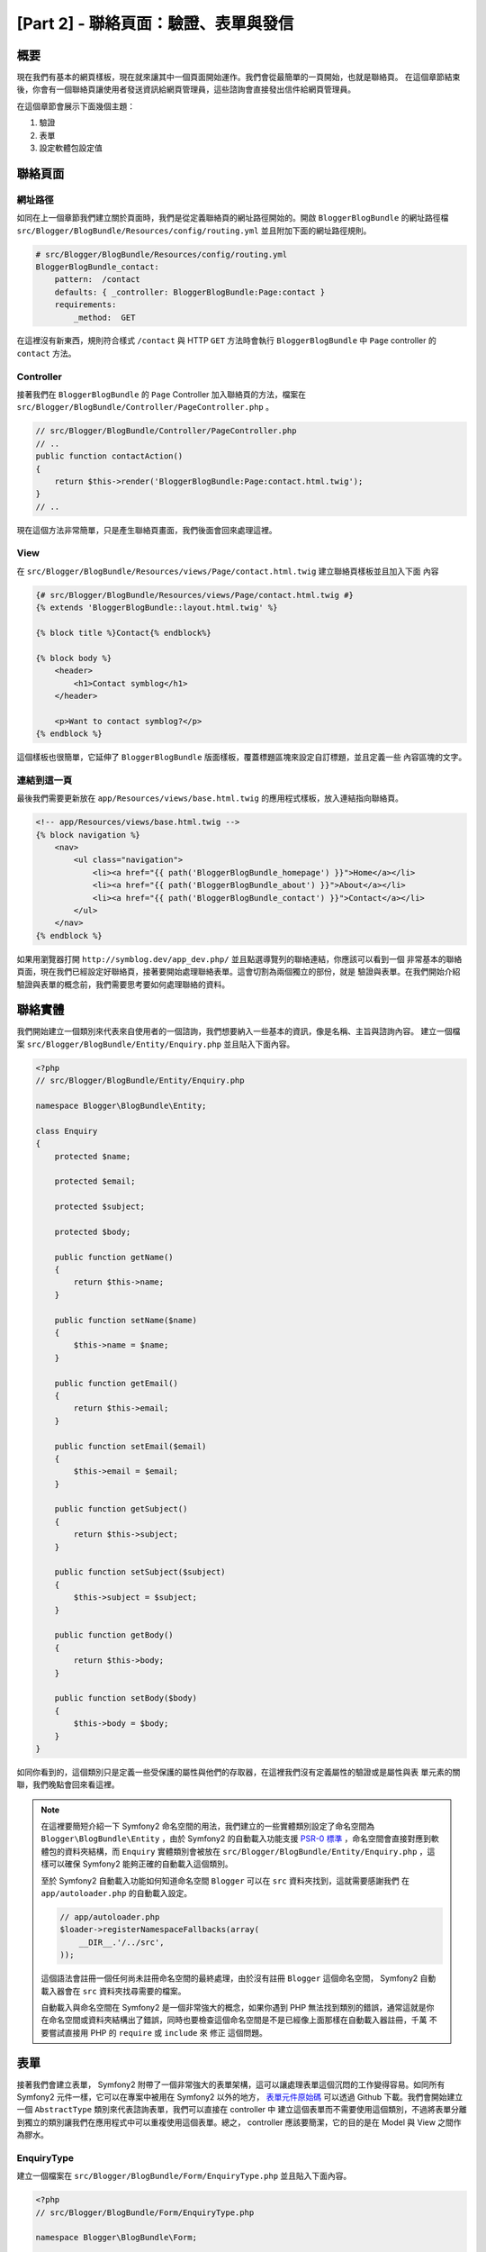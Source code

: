[Part 2] - 聯絡頁面：驗證、表單與發信
=======================================================

概要
--------

現在我們有基本的網頁樣板，現在就來讓其中一個頁面開始運作。我們會從最簡單的一頁開始，也就是聯絡頁。
在這個章節結束後，你會有一個聯絡頁讓使用者發送資訊給網頁管理員，這些諮詢會直接發出信件給網頁管理員。

在這個章節會展示下面幾個主題：

1. 驗證
2. 表單
3. 設定軟體包設定值

聯絡頁面
------------

網址路徑
~~~~~~~

如同在上一個章節我們建立關於頁面時，我們是從定義聯絡頁的網址路徑開始的。開啟 ``BloggerBlogBundle``
的網址路徑檔 ``src/Blogger/BlogBundle/Resources/config/routing.yml`` 並且附加下面的網址路徑規則。

.. code-block:: yaml

    # src/Blogger/BlogBundle/Resources/config/routing.yml
    BloggerBlogBundle_contact:
        pattern:  /contact
        defaults: { _controller: BloggerBlogBundle:Page:contact }
        requirements:
            _method:  GET

在這裡沒有新東西，規則符合樣式 ``/contact`` 與 HTTP ``GET`` 方法時會執行 ``BloggerBlogBundle`` 中
``Page`` controller 的 ``contact`` 方法。

Controller
~~~~~~~~~~

接著我們在 ``BloggerBlogBundle`` 的 ``Page`` Controller 加入聯絡頁的方法，檔案在
``src/Blogger/BlogBundle/Controller/PageController.php`` 。

.. code-block:: php

    // src/Blogger/BlogBundle/Controller/PageController.php
    // ..
    public function contactAction()
    {
        return $this->render('BloggerBlogBundle:Page:contact.html.twig');
    }
    // ..

現在這個方法非常簡單，只是產生聯絡頁畫面，我們後面會回來處理這裡。

View
~~~~

在 ``src/Blogger/BlogBundle/Resources/views/Page/contact.html.twig`` 建立聯絡頁樣板並且加入下面
內容

.. code-block:: html

    {# src/Blogger/BlogBundle/Resources/views/Page/contact.html.twig #}
    {% extends 'BloggerBlogBundle::layout.html.twig' %}

    {% block title %}Contact{% endblock%}

    {% block body %}
        <header>
            <h1>Contact symblog</h1>
        </header>

        <p>Want to contact symblog?</p>
    {% endblock %}

這個樣板也很簡單，它延伸了 ``BloggerBlogBundle`` 版面樣板，覆蓋標題區塊來設定自訂標題，並且定義一些
內容區塊的文字。

連結到這一頁
~~~~~~~~~~~~~~~~~~~

最後我們需要更新放在 ``app/Resources/views/base.html.twig`` 的應用程式樣板，放入連結指向聯絡頁。

.. code-block:: html

    <!-- app/Resources/views/base.html.twig -->
    {% block navigation %}
        <nav>
            <ul class="navigation">
                <li><a href="{{ path('BloggerBlogBundle_homepage') }}">Home</a></li>
                <li><a href="{{ path('BloggerBlogBundle_about') }}">About</a></li>
                <li><a href="{{ path('BloggerBlogBundle_contact') }}">Contact</a></li>
            </ul>
        </nav>
    {% endblock %}

如果用瀏覽器打開 ``http://symblog.dev/app_dev.php/`` 並且點選導覽列的聯絡連結，你應該可以看到一個
非常基本的聯絡頁面，現在我們已經設定好聯絡頁，接著要開始處理聯絡表單。這會切割為兩個獨立的部份，就是
驗證與表單。在我們開始介紹驗證與表單的概念前，我們需要思考要如何處理聯絡的資料。

聯絡實體
--------------

我們開始建立一個類別來代表來自使用者的一個諮詢，我們想要納入一些基本的資訊，像是名稱、主旨與諮詢內容。
建立一個檔案 ``src/Blogger/BlogBundle/Entity/Enquiry.php`` 並且貼入下面內容。

.. code-block:: php

    <?php
    // src/Blogger/BlogBundle/Entity/Enquiry.php

    namespace Blogger\BlogBundle\Entity;

    class Enquiry
    {
        protected $name;

        protected $email;

        protected $subject;

        protected $body;

        public function getName()
        {
            return $this->name;
        }

        public function setName($name)
        {
            $this->name = $name;
        }

        public function getEmail()
        {
            return $this->email;
        }

        public function setEmail($email)
        {
            $this->email = $email;
        }

        public function getSubject()
        {
            return $this->subject;
        }

        public function setSubject($subject)
        {
            $this->subject = $subject;
        }

        public function getBody()
        {
            return $this->body;
        }

        public function setBody($body)
        {
            $this->body = $body;
        }
    }

如同你看到的，這個類別只是定義一些受保護的屬性與他們的存取器，在這裡我們沒有定義屬性的驗證或是屬性與表
單元素的關聯，我們晚點會回來看這裡。


.. note::

    在這裡要簡短介紹一下 Symfony2 命名空間的用法，我們建立的一些實體類別設定了命名空間為
    ``Blogger\BlogBundle\Entity`` ，由於 Symfony2 的自動載入功能支援
    `PSR-0 標準 <http://groups.google.com/group/php-standards/web/psr-0-final-proposal?pli=1>`_
    ，命名空間會直接對應到軟體包的資料夾結構，而 ``Enquiry`` 實體類別會被放在
    ``src/Blogger/BlogBundle/Entity/Enquiry.php`` ，這樣可以確保 Symfony2 能夠正確的自動載入這個類別。

    至於 Symfony2 自動載入功能如何知道命名空間 ``Blogger`` 可以在 ``src`` 資料夾找到，這就需要感謝我們
    在 ``app/autoloader.php`` 的自動載入設定。

    .. code-block:: php

        // app/autoloader.php
        $loader->registerNamespaceFallbacks(array(
            __DIR__.'/../src',
        ));

    這個語法會註冊一個任何尚未註冊命名空間的最終處理，由於沒有註冊 ``Blogger`` 這個命名空間， Symfony2
    自動載入器會在 ``src`` 資料夾找尋需要的檔案。

    自動載入與命名空間在 Symfony2 是一個非常強大的概念，如果你遇到 PHP 無法找到類別的錯誤，通常這就是你
    在命名空間或資料夾結構出了錯誤，同時也要檢查這個命名空間是不是已經像上面那樣在自動載入器註冊，千萬
    不要嘗試直接用 PHP 的 ``require`` 或 ``include`` 來 ``修正`` 這個問題。

表單
-----

接著我們會建立表單， Symfony2 附帶了一個非常強大的表單架構，這可以讓處理表單這個沉悶的工作變得容易。如同所有
Symfony2 元件一樣，它可以在專案中被用在 Symfony2 以外的地方， `表單元件原始碼 <https://github.com/symfony/Form>`_
可以透過 Github 下載。我們會開始建立一個 ``AbstractType`` 類別來代表諮詢表單，我們可以直接在 controller 中
建立這個表單而不需要使用這個類別，不過將表單分離到獨立的類別讓我們在應用程式中可以重複使用這個表單。總之，
controller 應該要簡潔，它的目的是在 Model 與 View 之間作為膠水。

EnquiryType
~~~~~~~~~~~

建立一個檔案在 ``src/Blogger/BlogBundle/Form/EnquiryType.php`` 並且貼入下面內容。

.. code-block:: php

    <?php
    // src/Blogger/BlogBundle/Form/EnquiryType.php

    namespace Blogger\BlogBundle\Form;

    use Symfony\Component\Form\AbstractType;
    use Symfony\Component\Form\FormBuilder;

    class EnquiryType extends AbstractType
    {
        public function buildForm(FormBuilder $builder, array $options)
        {
            $builder->add('name');
            $builder->add('email', 'email');
            $builder->add('subject');
            $builder->add('body', 'textarea');
        }

        public function getName()
        {
            return 'contact';
        }
    }

這個 ``EnquiryType`` 類別使用了 ``FormBuilder`` 類別，當我們要建立表單時 ``FormBuilder`` 類別就是你最好的
朋友，它可以基於欄位的後設資料簡化定義欄位的操作。由於我們的 Enquiry 實體非常簡單，我們還沒定義任何後設資料，
所以 ``FormBuilder`` 預設都會將欄位類型設定為文字框，這在大部分欄位都合適，除了在內容欄位我們希望使用
``textarea`` ，還有信箱欄位我們希望運用 HTML5 新加入的 email 輸入類型。

.. note::

    一個需要注意的第方式， ``getName`` 方法需要傳回一個唯一的識別字串。

在 controller 建立表單
~~~~~~~~~~~~~~~~~~~~~~~~~~~~~~~~~~~

現在我們已經定義了 ``Enquiry`` 實體與 ``EnquiryType`` ，我們可以更新聯繫方法來使用它們。用下面內容取代
``src/Blogger/BlogBundle/Controller/PageController.php`` 。

.. code-block:: php

    // src/Blogger/BlogBundle/Controller/PageController.php
    public function contactAction()
    {
        $enquiry = new Enquiry();
        $form = $this->createForm(new EnquiryType(), $enquiry);

        $request = $this->getRequest();
        if ($request->getMethod() == 'POST') {
            $form->bindRequest($request);

            if ($form->isValid()) {
                // Perform some action, such as sending an email

                // Redirect - This is important to prevent users re-posting
                // the form if they refresh the page
                return $this->redirect($this->generateUrl('BloggerBlogBundle_contact'));
            }
        }

        return $this->render('BloggerBlogBundle:Page:contact.html.twig', array(
            'form' => $form->createView()
        ));
    }

我們開始先建立一個 ``Enquiry`` 實體的實例，這個實體代表一個聯繫的資料。接著我們建立實際的表單，指定之前
建立的 ``EnquiryType`` ，然後傳給查詢實體物件。這個 ``createForm`` 方法會透過兩個藍圖來建立代表的表單。

由於這個 controller 方法會處理顯示與送出的表單，我們需要檢查 HTTP 方法。送出的表單通常會透過 ``POST``
方法，我們這個表單也沒有例外。如果請求的方法是 ``POST`` ，會呼叫 ``bindRequest`` 來傳送送出的資料給我們
``$enquiry`` 物件的屬性，在這裡 ``$enquiry`` 物件現在保留了使用者送出的資料。

接著我們驗證一下表單內容，只是我們還沒指定任何驗證器，所以表單的內容會直接通過檢查。

最後我們指定一個要顯示的樣板，需要注意我們現在也將表單在 view 的代表傳送給樣板，這個物件讓我們可以在 view
產生表單。

因為我們在 controller 使用了兩個新類別，我們需要匯入命名空間。用下面內容更新
``src/Blogger/BlogBundle/Controller/PageController.php`` ，這些語法應該要放在現有的 ``use`` 下面。

.. code-block:: php

    <?php
    // src/Blogger/BlogBundle/Controller/PageController.php

    namespace Blogger\BlogBundle\Controller;

    use Symfony\Bundle\FrameworkBundle\Controller\Controller;
    // Import new namespaces
    use Blogger\BlogBundle\Entity\Enquiry;
    use Blogger\BlogBundle\Form\EnquiryType;

    class PageController extends Controller
    // ..

產生表單
~~~~~~~~~~~~~~~~~~

感謝 Twig 提供的方法讓產生表單非常容易， Twig 提供一個分層系統來產生表單，讓你可以為整個實體產生表單，或
是獨立的錯誤與元素，就看你需要在哪個層次進行客製化。

為了展示 Twig 方法的強大，我們用下面的程式碼來產生整個表單。

.. code-block:: html

    <form action="{{ path('BloggerBlogBundle_contact') }}" method="post" {{ form_enctype(form) }}>
        {{ form_widget(form) }}

        <input type="submit" />
    </form>

這對於雛型或是簡單的表單很實用，只是它在需要延伸客製時就會有所侷限，而這個情形在表單經常發生。

在我們的聯絡表單中，我們會選擇中間的方法。用下面內容替代
``src/Blogger/BlogBundle/Resources/views/Page/contact.html.twig`` 的樣板程式碼。

.. code-block:: html

    {# src/Blogger/BlogBundle/Resources/views/Page/contact.html.twig #}
    {% extends 'BloggerBlogBundle::layout.html.twig' %}

    {% block title %}Contact{% endblock%}

    {% block body %}
        <header>
            <h1>Contact symblog</h1>
        </header>

        <p>Want to contact symblog?</p>

        <form action="{{ path('BloggerBlogBundle_contact') }}" method="post" {{ form_enctype(form) }} class="blogger">
            {{ form_errors(form) }}

            {{ form_row(form.name) }}
            {{ form_row(form.email) }}
            {{ form_row(form.subject) }}
            {{ form_row(form.body) }}

            {{ form_rest(form) }}

            <input type="submit" value="Submit" />
        </form>
    {% endblock %}

如同你所看到，我們使用 4 個新的 Twig 方法來產生表單。

第一個方法是 ``form_enctype`` ，設定了表單內容類型，這在表單處理檔案上傳時就會必須設定。我們的表單用不到
這個方法，不過養成習慣在所有表單加入它是建好事，也許未來你就會需要加入檔案上傳欄位。檔案上傳的除錯如果是
因為沒有設定內容類型，經常會讓人想破頭。

第二個方法 ``form_errors`` 會在表單驗證失敗時產生錯誤訊息。

第三個方法 ``form_row`` 輸出每個表單欄位的整個元素，這包含了欄位的錯誤、欄位標籤與實際的欄位元素。

最後我們使用 ``form_rest`` 方法，在表單最後使用這個方法會比較安全，它會產生你也許遺忘的欄位，像是隱藏欄位
以及 Symfony2 表單 CSRF 權杖。

.. note::

    跨網站偽造請求 (CSRF) 在 Symfony2 手冊的
    `表單章節 <http://symfony.com/doc/current/book/forms.html#csrf-protection>`_
    有詳細說明。


裝飾表單
~~~~~~~~~~~~~~~~

如果你看到 ``http://symblog.dev/app_dev.php/contact`` 的聯絡表單，你會發現它看起來不是很舒服。我們加入
一些風格來改善畫面。由於這些風格是針對我們部落格軟體包的表單，我們會在軟體包中建立這個風格表。請建立一個
檔案在 ``src/Blogger/BlogBundle/Resources/public/css/blog.css`` 並且貼入下面內容。

.. code-block:: css

    .blogger-notice { text-align: center; padding: 10px; background: #DFF2BF; border: 1px solid; color: #4F8A10; margin-bottom: 10px; }
    form.blogger { font-size: 16px; }
    form.blogger div { clear: left; margin-bottom: 10px; }
    form.blogger label { float: left; margin-right: 10px; text-align: right; width: 100px; font-weight: bold; vertical-align: top; padding-top: 10px; }
    form.blogger input[type="text"],
    form.blogger input[type="email"]
        { width: 500px; line-height: 26px; font-size: 20px; min-height: 26px; }
    form.blogger textarea { width: 500px; height: 150px; line-height: 26px; font-size: 20px; }
    form.blogger input[type="submit"] { margin-left: 110px; width: 508px; line-height: 26px; font-size: 20px; min-height: 26px; }
    form.blogger ul li { color: #ff0000; margin-bottom: 5px; }


我們需要讓應用程式知道我們想使用這個風格表，我們可以直接匯入這個風格表到聯絡樣板，不過由於其他樣板在後面也
會用到這個風格表，比較建議將它匯入到我們在第一章建立的 ``BloggerBlogBundle`` 版面，開啟位於
``src/Blogger/BlogBundle/Resources/views/layout.html.twig`` 的 ``BloggerBlogBundle`` 並且替換下面內容。

.. code-block:: html

    {# src/Blogger/BlogBundle/Resources/views/layout.html.twig #}
    {% extends '::base.html.twig' %}

    {% block stylesheets %}
        {{ parent() }}
        <link href="{{ asset('bundles/bloggerblog/css/blog.css') }}" type="text/css" rel="stylesheet" />
    {% endblock %}

    {% block sidebar %}
        Sidebar content
    {% endblock %}

你可以看到我們定義了一個風格表區塊來覆蓋父樣板定義的同樣區塊，不過需要注意的是呼叫 ``parent`` 方法部份，這
會匯入放在 ``app/Resources/base.html.twig`` 父樣板中的風格表區塊內容，讓我們可以附加新的風格，畢竟我們並不
想替換已經存在的風格表。

為了要讓 ``asset`` 方法正確連結到相關資源，我們需要將軟體包資源複製或是連結到應用程式的 ``web`` 資料夾，這
可以這樣子做。

.. code-block:: bash

    $ php app/console assets:install web --symlink

.. note::

    如果你使用的作業系統不支援符號連結，像是 Windows ，你會需要拿掉符號連結選項。

    .. code-block:: bash

        php app/console assets:install web

    這個方法會實際從軟體包的 ``public`` 資料夾複製資源到應用程式的 ``web`` 資料夾，因為檔案是真的複製過去，
    你會需要在每次異動軟體包資源時執行這個指令。

現在如果重新整理畫面會看到表單有比較漂亮的風格了。

.. image:: /_static/images/part_2/contact.jpg
    :align: center
    :alt: symblog contact form

.. tip::

    除了 ``asset`` 方法提供了我們在使用資源需要的功能，其實還有一個更好的方法。 `Kris Wallsmith <https://github.com/kriswallsmith>`_
    製作了一個函式庫 `Assetic <https://github.com/kriswallsmith/assetic>`_ ，預設就放在 Symfony2 標準版本中。
    這個函式庫提供比標準 Symfony2 方式更好的資源管理效果， Assetic 讓我們在資源中執行過濾器來自動整合、最小
    化與壓縮，它還能在圖片檔案執行壓縮過濾器。 Assetic 讓我們在軟體包的公開資料夾直接參考資源，而不需要執行
    ``assets:install`` 指令，我們在後面章節會做更多介紹。

提交失敗
-----------------

如果動作快一點，你也許已經試著送出表單，然後看到 Symfony2 的錯誤訊息。

.. image:: /_static/images/part_2/post_error.jpg
    :align: center
    :alt: No route found for "POST /contact": Method Not Allowed (Allow: GET, HEAD)

這個錯誤告訴我們沒有網址路徑符合 ``/contact`` 的 HTTP POST 方法，目前網址路徑只接受 GET 與 HEAD 請求。這是
因為我們設定了這個網址路徑需要透過 GET 方式。

我們來更新 ``src/Blogger/BlogBundle/Resources/config/routing.yml`` 的網址路徑來接受 POST 請求。

.. code-block:: yaml

    # src/Blogger/BlogBundle/Resources/config/routing.yml
    BloggerBlogBundle_contact:
        pattern:  /contact
        defaults: { _controller: BloggerBlogBundle:Page:contact }
        requirements:
            _method:  GET|POST

.. tip::

    你也許想知道為什麼網址路徑在指定 GET 時還允許 HEAD 方法，因為 HEAD 就是一個 GET 請求，不過只會傳回
    HTTP Headers 。

現在當你上傳表單時，應該會以預期的方式運作，雖然預期還沒實際做那麼多。這個頁面會將你引導回聯絡表單。

驗證
----------

Symfony2 的驗證器讓我們執行資料驗證的工作，在處理表單送過來的資料時驗證是常見的任務。這個驗證在資料送入
資料庫時也需要執行， Symfony2 驗證器讓我們從可能用到的元件中分離驗證邏輯，像是表單元件或資料庫元件。這個
方法表示我們對一個物件會有一組驗證規則。

讓我們開始更新放在 ``src/Blogger/BlogBundle/Entity/Enquiry.php`` 的 ``Enquiry`` 實體來指定一些驗證器，
先確認你在檔案最上方加入了那 5 個 ``use`` 語法。

.. code-block:: php

    <?php
    // src/Blogger/BlogBundle/Entity/Enquiry.php

    namespace Blogger\BlogBundle\Entity;

    use Symfony\Component\Validator\Mapping\ClassMetadata;
    use Symfony\Component\Validator\Constraints\NotBlank;
    use Symfony\Component\Validator\Constraints\Email;
    use Symfony\Component\Validator\Constraints\MinLength;
    use Symfony\Component\Validator\Constraints\MaxLength;

    class Enquiry
    {
        // ..

        public static function loadValidatorMetadata(ClassMetadata $metadata)
        {
            $metadata->addPropertyConstraint('name', new NotBlank());

            $metadata->addPropertyConstraint('email', new Email());

            $metadata->addPropertyConstraint('subject', new NotBlank());
            $metadata->addPropertyConstraint('subject', new MaxLength(50));

            $metadata->addPropertyConstraint('body', new MinLength(50));
        }

        // ..

    }

要定義驗證器，我們需要實做靜態方法 ``loadValidatorMetadata`` ，它提供我們一個 ``ClassMetadata`` 物件，
我們可以使用這個物件來為實體屬性設定正確的條件。第一個語法在 ``name`` 屬性套用了 ``NotBlank`` 條件，這
個 ``NotBlank`` 驗證器跟字面上看來一樣簡單，它只會在驗證的資料不是空白時傳回 ``true`` 。接著我們設定
``email`` 屬性的驗證， Symfony2 驗證器服務提供了一個針對
`emails <http://symfony.com/doc/current/reference/constraints/Email.html>`_ 的驗證器，它甚至可以檢查
MX 記錄檔來確保網址是正確的。在 ``subject`` 屬性我們想要設定一個 ``NotBlank`` 與一個 ``MaxLength`` 條件
，你可以針對一個屬性設定數個你想要使用的驗證器。

`驗證器條件 <http://symfony.com/doc/current/reference/constraints.html>`_ 的完整清單可以在 Symfony2
參考文件找到，當然你也能夠
`建立自訂驗證器 <http://symfony.com/doc/current/cookbook/validation/custom_constraint.html>`_ 。

現在當你送出聯絡表單，你所送出的資料會被送到驗證限制，試著輸入一個錯誤的信箱，你應該可以看到一個錯誤訊息
告訴你信箱是錯誤的。每個驗證器提供了一個預設訊息，如果需要可以直接覆寫。要修改信箱驗證的輸出訊息可以這樣
子做：

.. code-block:: php

    $metadata->addPropertyConstraint('email', new Email(array(
        'message' => 'symblog does not like invalid emails. Give me a real one!'
    )));

.. tip::

    如果你使用了一個支援 HTML5 的瀏覽器（通常是有），它會用 HTML5 訊息提醒必需要符合這個條件。這是用戶端
    驗證， Symfony2 會基於你的 ``Entity`` 後設資料設定適合的 HTML5 條件。在 email 元素你可以看到輸出的
    HTML 像這樣。

    .. code-block:: html

        <input type="email" value="" required="required" name="contact[email]" id="contact_email">

    它使用了新的 HTML5 輸入類型之一，包括 email 與設定 required 屬性。用戶端驗證的好處是它不需要在驗證表
    單時與伺服器來來回回，不過不能夠只靠用戶端的驗證，你應該要驗證所有送到伺服器端的資料，因為使用者可以輕
    易跳過用戶端的驗證。

發送信件
-----------------

我們的聯絡表單是讓使用者發出諮詢，不過現在還沒有發生，我們更新 controller 來送出信件給網站管理員。 Symfony2
包含了完整的 `Swift Mailer <http://swiftmailer.org/>`_ 函式庫來寄送郵件，它非常強大，我們只會介紹這個函式
庫的一些表面工夫。

設定 Swift Mailer
~~~~~~~~~~~~~~~~~~~~~~~~~~~~~~~

Swift Mailer 在 Symfony2 標準版原本就設定好可以運作，不過我們還是需要設定一些發送信件的參數與認證資訊。開啟
設定檔 ``app/config/parameters.ini`` 找到 ``mailer_`` 開頭的設定。

.. code-block:: text

    mailer_transport="smtp"
    mailer_host="localhost"
    mailer_user=""
    mailer_password=""

Swift Mailer 提供許多發送信件的方式，包括使用 SMTP 伺服器、使用主機裝好的 sendmail 或甚至透過一個 GMail 帳號。
為了要簡單化，我們使用一個 GMail 帳號，請像下面這樣更新參數，記得調整為你自己的帳號、密碼。

.. code-block:: text

    mailer_transport="gmail"
    mailer_encryption="ssl"
    mailer_auth_mode="login"
    mailer_host="smtp.gmail.com"
    mailer_user="your_username"
    mailer_password="your_password"

.. warning::

    如果你有使用版本控制系統 (VCS) ，請一定要注意，特別是在你的檔案庫可以公開存取時，因為你的 GMail 帳號與密碼會
    被放進檔案庫，任何人都看得到。你需要確認 ``app/config/parameters.ini`` 是否已經加入 VCS 的忽略清單。一個常見
    的解決方法是在放有敏感資訊的檔案名稱後面加入一些綴字，像是在 ``app/config/parameters.ini`` 後面加 ``.dist``
    。接著在這個檔案提供一些預設的設定，把實際的設定檔 ``app/config/parameters.ini`` 加入到 VCS 的忽略清單。接著
    可以佈署 ``*.dist`` 檔案到專案中，讓開發者移除 ``.dist`` 副檔名然後填入需要的設定。

更新 controller
~~~~~~~~~~~~~~~~~~~~~

用下面內容更新放在 ``src/Blogger/BlogBundle/Controller/PageController.php`` 的 ``Page`` controller 。

.. code-block:: php

    // src/Blogger/BlogBundle/Controller/PageController.php

    public function contactAction()
    {
        // ..
        if ($form->isValid()) {

            $message = \Swift_Message::newInstance()
                ->setSubject('Contact enquiry from symblog')
                ->setFrom('enquiries@symblog.co.uk')
                ->setTo('email@email.com')
                ->setBody($this->renderView('BloggerBlogBundle:Page:contactEmail.txt.twig', array('enquiry' => $enquiry)));
            $this->get('mailer')->send($message);

            $this->get('session')->setFlash('blogger-notice', 'Your contact enquiry was successfully sent. Thank you!');

            // Redirect - This is important to prevent users re-posting
            // the form if they refresh the page
            return $this->redirect($this->generateUrl('BloggerBlogBundle_contact'));
        }
        // ..
    }

當你使用 Swift Mailer 函式庫建立了一個 ``Swift_Message`` 實例，就可以開始發信。

.. note::

    由於 Swift Mailer 函式庫並沒有使用命名空間，我們需要在 Swift Mailer 類別名稱前面放一個 ``\`` ，讓 PHP 回到
    `全域空間 <http://www.php.net/manual/en/language.namespaces.global.php>`_ 。所有沒使用命名空間的類別與函式都
    需要在前面加個 ``\`` ，如果在 ``Swift_Message`` 類別前面沒有加這個符號， PHP 會將這個類別視為使用目前的命名空間
    ，像這裡就是 ``Blogger\BlogBundle\Controller`` ，就會造成一個錯誤。

我們也在 session 設定了一個 ``flash`` 訊息，閃光訊息是只會保留一個請求週期的訊息，在這之後就會自動被 Symfony2 清除。
這個 ``flash`` 訊息會在聯絡樣板顯示，提醒使用者諮詢的內容已經送出。由於 ``flash`` 訊息只保留一個請求週期，它們非常適
合用來提醒使用者上個操作已經成功。

要顯示 ``flash`` 訊息，我們需要更新位於 ``src/Blogger/BlogBundle/Resources/views/Page/contact.html.twig`` 的聯絡
樣板，用下面內容去取代。

.. code-block:: html

    {# src/Blogger/BlogBundle/Resources/views/Page/contact.html.twig #}

    {# rest of template ... #}
    <header>
        <h1>Contact symblog</h1>
    </header>

    {% if app.session.hasFlash('blogger-notice') %}
        <div class="blogger-notice">
            {{ app.session.flash('blogger-notice') }}
        </div>
    {% endif %}

    <p>Want to contact symblog?</p>

    {# rest of template ... #}

這會檢查 ``flash`` 訊息中是否有識別字元為 'blogger-notice' 的訊息，並且將它輸出。

註冊網站管理員信箱
~~~~~~~~~~~~~~~~~~~~~~~~

Symfony2 提供一個設定系統，我們可以用來定義自己的設定。我們會用這個系統來設定網站管理員的信箱，而不是直接寫入到上面的
controller ，這樣一來我們就可以輕易的重複運用這個數值在其他地方，而不需要複製重複的程式碼。進一步的，當你的部落格流量
非常大且諮詢數量多到你無法處理，你可以輕易更新這個信箱來將它轉給你的助理。建立一個檔案放在
``src/Blogger/BlogBundle/Resources/config/config.yml`` 並且貼入下面內容。

.. code-block:: yaml

    # src/Blogger/BlogBundle/Resources/config/config.yml
    parameters:
        # Blogger contact email address
        blogger_blog.emails.contact_email: contact@email.com

定義參數時，建議可以將參數名稱切割為多個元件，第一個部份是小寫的軟體包名稱，使用底線來區隔多個單字。在我們的範例中，我們
將 ``BloggerBlogBundle`` 轉換為 ``blogger_blog`` ，而其他部份的參數名稱用多個以小數點 . 字元分隔，這讓我們可以在邏輯上
把參數組合在一起。

要讓 Symfony2 應用使用新參數，我們需要將設定匯入到主要的應用程式設定，檔案放在 ``app/config/config.yml`` 。要做到這個部
份，更新檔案最上面的 ``imports`` 指令成下面這樣。

.. code-block:: yaml

    # app/config/config.yml
    imports:
        # .. existing import here
        - { resource: @BloggerBlogBundle/Resources/config/config.yml }

匯入路徑是檔案的實體位置， ``@BloggerBlogBundle`` 指令會解決 ``BloggerBlogBundle`` 對應到路徑 ``src/Blogger/BlogBundle``
之類的問題。

最後讓我們更新聯繫方法來使用這個參數。

.. code-block:: php

    // src/Blogger/BlogBundle/Controller/PageController.php

    public function contactAction()
    {
        // ..
        if ($form->isValid()) {

            $message = \Swift_Message::newInstance()
                ->setSubject('Contact enquiry from symblog')
                ->setFrom('enquiries@symblog.co.uk')
                ->setTo($this->container->getParameter('blogger_blog.emails.contact_email'))
                ->setBody($this->renderView('BloggerBlogBundle:Page:contactEmail.txt.twig', array('enquiry' => $enquiry)));
            $this->get('mailer')->send($message);

            // ..
        }
        // ..
    }

.. tip::

    由於設定檔案在應用程式設定檔最上方匯入，我們在應用程式中可以輕易覆蓋任何匯入的參數，例如將下面內容加入到 ``app/config/config.yml``
    最下面會覆蓋這個參數在軟體包的設定。

    .. code-block:: yaml

        # app/config/config.yml
        parameters:
            # Blogger contact email address
            blogger_blog.emails.contact_email: assistant@email.com

    這些客製允許軟體包提供一些敏感資料的預設值，讓應用程式可以覆寫過去。

.. note::

    雖然用這個方法可以輕易建立軟體包設定參數， Symfony2 還提供軟體包一個方法
    `揭露一個語意設定 <http://symfony.com/doc/current/cookbook/bundles/extension.html>`_
    ，我們在後面的教學會介紹它。

建立信件樣板
~~~~~~~~~~~~~~~~~~~~~~~~~

信件內容設定為透過一個樣板產生，建立一個樣板在 ``src/Blogger/BlogBundle/Resources/views/Page/contactEmail.txt.twig`` 並且放入
下面內容。

.. code-block:: text

    {# src/Blogger/BlogBundle/Resources/views/Page/contactEmail.txt.twig #}
    A contact enquiry was made by {{ enquiry.name }} at {{ "now" | date("Y-m-d H:i") }}.

    Reply-To: {{ enquiry.email }}
    Subject: {{ enquiry.subject }}
    Body:
    {{ enquiry.body }}

信件內容只是使用者送出的諮詢內容。

你也許會注意到這個樣板的副檔名跟我們之前建立的不一樣，它使用 ``.txt.twig`` 作為副檔名。副檔名的第一部份 ``.txt`` 指定了這個檔案要
產生的格式，常見的格式包括 .txt 、 .html 、 .css 、 .js 、 .xml 與 .json ，而副檔名的最後則是指定要使用的樣板引擎，這裡是使用 Twig
。副檔名如果是 ``.php`` 就會改使用 PHP 來產生樣板。

現在當你送出一個諮詢，一封信件就會寄送到 ``blogger_blog.emails.contact_email`` 參數所設定的信箱。

.. tip::

    Symfony2 允許我們在不同的 Symfony2 環境設定 Swift Mailer 函式庫的行為，我們已經看到這個用在 ``test`` 環境。 Symfony 2 標準版
    設定的 Swift Mailer 是不會在執行 ``test`` 環境時發出信件，這是設定在 ``app/config/config_test.yml`` 的環境中。

    .. code-block:: yaml

        # app/config/config_test.yml
        swiftmailer:
            disable_delivery: true

    在 ``dev`` 環境複製這個功能很實用，畢竟你不會想在開發過程中意外送出信件到錯誤的信箱。要做到這樣可以將上面的設定加入到
    ``app/config/config_dev.yml`` 的 ``dev`` 部份。

    你也許想知道現在如何測試信件是否寄出，特別是它們的內容為何，因為它們不會再實際發送信件到信箱。 Symfony2 有一個解決方案是透過開發
    工具列，當有信件送出時，工具列會出現一個信件提醒圖示，它會包含 Swift Mailer 送出信件的所有資訊。

    .. image:: /_static/images/part_2/email_notifications.jpg
        :align: center
        :alt: Symfony2 toolbar show email notifications

    如果你在發送信件後執行頁面引導，就像我們在這個聯絡表單做的一樣，你會需要在 ``app/config/config_dev.yml`` 設定 ``intercept_redirects``
    為 true ，這樣才能在工具列看到信件提醒。

    我們也可以設定 Swift Mailer 在 ``dev`` 環境時將所有信件寄到指定信箱，只要將下面內容放到 ``app/config/config_dev.yml`` 的 ``dev``
    設定中。

    .. code-block:: yaml

        # app/config/config_dev.yml
        swiftmailer:
            delivery_address:  development@symblog.dev

結論
----------

我們已經展示了建立任何網站都會需要的基礎，表單，背後的概念。 Symfony2 提供了非常好用的驗證與表單函式庫，讓我們可以將驗證邏輯從表單獨立
出來，讓它可以被用在應用程式的其他部份（像是 Model）。我們也介紹了自訂參數設定如何在我們的應用中使用。

接著我們會介紹這個教學的重點，也就是 Model 。我們會介紹 Doctrine 2 並且用它來定義部落格 Model 。我們也會建立檢視部落格頁面以及探討資料
裝置的概念。
page and explore the concept of Data fixtures .
